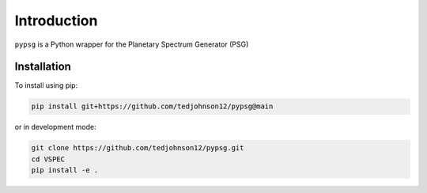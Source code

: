 Introduction
============

``pypsg`` is a Python wrapper for the Planetary Spectrum Generator (PSG)

Installation
************

To install using pip:

.. code-block:: shell

    pip install git+https://github.com/tedjohnson12/pypsg@main

or in development mode:

.. code-block:: shell

    git clone https://github.com/tedjohnson12/pypsg.git
    cd VSPEC
    pip install -e .